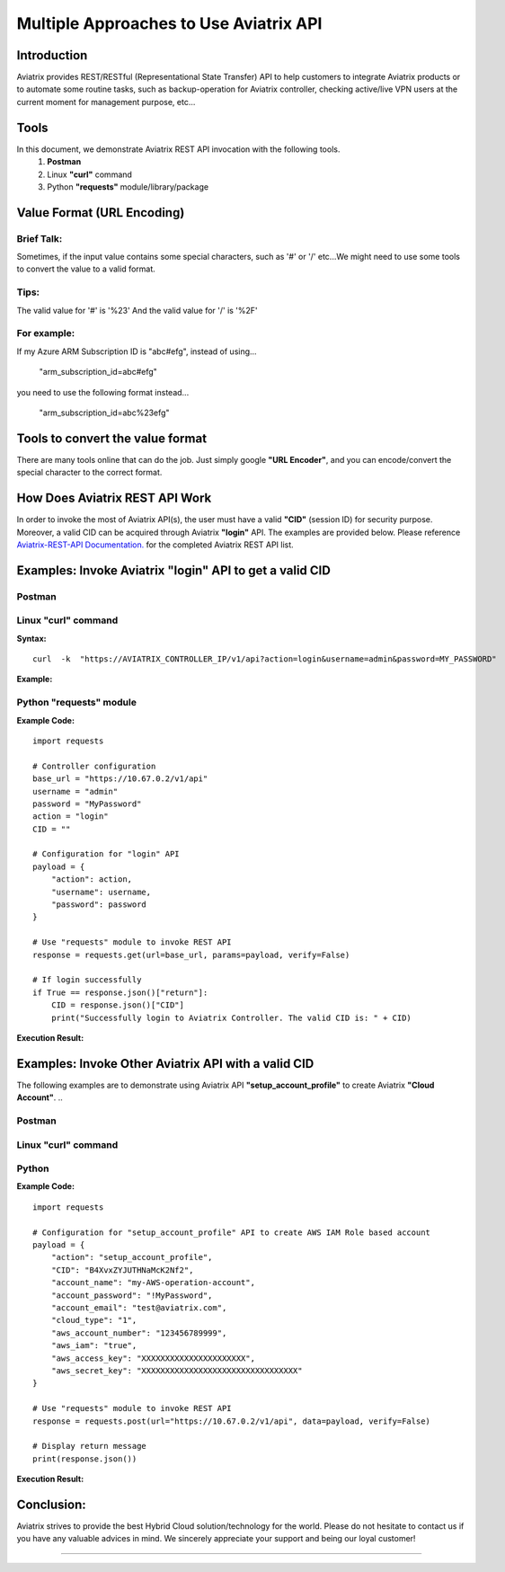 =======================================
Multiple Approaches to Use Aviatrix API
=======================================

Introduction
------------

Aviatrix provides REST/RESTful (Representational State Transfer) API to help customers to integrate Aviatrix products or to automate some routine tasks, such as backup-operation for Aviatrix controller, checking active/live VPN users at the current moment for management purpose, etc...


Tools
-----

In this document, we demonstrate Aviatrix REST API invocation with the following tools.
  1. **Postman**
  2. Linux **"curl"** command
  3. Python **"requests"** module/library/package


Value Format (URL Encoding)
---------------------------

Brief Talk:
"""""""""""

Sometimes, if the input value contains some special characters, such as '#' or '/' etc...We might need to use some tools to convert the value to a valid format.


Tips:
"""""

The valid value for '#' is '%23'
And the valid value for '/' is '%2F'


For example:
""""""""""""

If my Azure ARM Subscription ID is "abc#efg", instead of using...

    "arm_subscription_id=abc#efg"

you need to use the following format instead...

    "arm_subscription_id=abc%23efg"


Tools to convert the value format
---------------------------------

There are many tools online that can do the job. Just simply google **"URL Encoder"**, and you can encode/convert the special character to the correct format.


How Does Aviatrix REST API Work
-------------------------------

In order to invoke the most of Aviatrix API(s), the user must have a valid **"CID"** (session ID) for security purpose. Moreover, a valid CID can be acquired through Aviatrix **"login"** API. The examples are provided below.
Please reference `Aviatrix-REST-API Documentation. <https://s3-us-west-2.amazonaws.com/avx-apidoc/index.html>`__ for the completed Aviatrix REST API list.


Examples: Invoke Aviatrix "login" API to get a valid CID
--------------------------------------------------------

Postman
"""""""

    |image1|


Linux "curl" command
""""""""""""""""""""

**Syntax:**

::

    curl  -k  "https://AVIATRIX_CONTROLLER_IP/v1/api?action=login&username=admin&password=MY_PASSWORD"


**Example:**

    |image2|


Python "requests" module
""""""""""""""""""""""""

**Example Code:**

::

    import requests

    # Controller configuration
    base_url = "https://10.67.0.2/v1/api"
    username = "admin"
    password = "MyPassword"
    action = "login"
    CID = ""

    # Configuration for "login" API
    payload = {
        "action": action,
        "username": username,
        "password": password
    }

    # Use "requests" module to invoke REST API
    response = requests.get(url=base_url, params=payload, verify=False)

    # If login successfully
    if True == response.json()["return"]:
        CID = response.json()["CID"]
        print("Successfully login to Aviatrix Controller. The valid CID is: " + CID)



**Execution Result:**

    |image3|


Examples: Invoke Other Aviatrix API with a valid CID
----------------------------------------------------

.. Note::
The following examples are to demonstrate using Aviatrix API **"setup_account_profile"** to create Aviatrix **"Cloud Account"**.
..

Postman
"""""""

    |image4|


Linux "curl" command
""""""""""""""""""""

    |image5|


Python
""""""

**Example Code:**

::

    import requests

    # Configuration for "setup_account_profile" API to create AWS IAM Role based account
    payload = {
        "action": "setup_account_profile",
        "CID": "B4XvxZYJUTHNaMcK2Nf2",
        "account_name": "my-AWS-operation-account",
        "account_password": "!MyPassword",
        "account_email": "test@aviatrix.com",
        "cloud_type": "1",
        "aws_account_number": "123456789999",
        "aws_iam": "true",
        "aws_access_key": "XXXXXXXXXXXXXXXXXXXXXX",
        "aws_secret_key": "XXXXXXXXXXXXXXXXXXXXXXXXXXXXXXXXX"
    }

    # Use "requests" module to invoke REST API
    response = requests.post(url="https://10.67.0.2/v1/api", data=payload, verify=False)

    # Display return message
    print(response.json())


**Execution Result:**

    |image6|


Conclusion:
-----------
Aviatrix strives to provide the best Hybrid Cloud solution/technology for the world. Please do not hesitate to contact us if you have any valuable advices in mind. We sincerely appreciate your support and being our loyal customer!



-----------------------------------------------------------------


.. |image1| image:: ./img_01_postman_login_execution_results.png
    :width: 2.00000 in
    :height: 2.00000 in
.. |image2| image:: ./img_02_linux_curl_login_execution_results.png
    :width: 2.00000 in
    :height: 2.00000 in
.. |image3| image:: ./img_03_python_login_execution_results.png
    :width: 2.00000 in
    :height: 2.00000 in
.. |image4| image:: ./img_04_postman_create_account_execution_results.png
    :width: 2.00000 in
    :height: 2.00000 in
.. |image5| image:: ./img_05_linux_curl_create_account_execution_results.png
    :width: 2.00000 in
    :height: 2.00000 in
.. |image6| image:: ./img_06_python_create_account_execution_results.png
    :width: 2.00000 in
    :height: 2.00000 in

